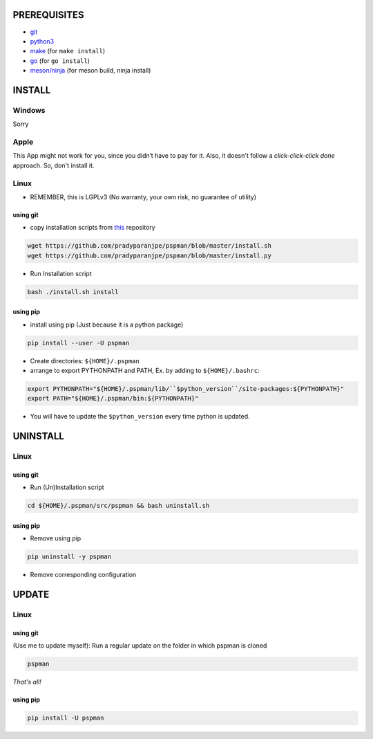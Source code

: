 PREREQUISITES
-------------

- `git <https://git-scm.com/book/en/v2/Getting-Started-Installing-Git>`__
- `python3 <https://www.python.org/downloads/>`__
- `make <http://ftpmirror.gnu.org/make/>`__ (for ``make install``)
- `go <https://golang.org/doc/install>`__ (for ``go install``)
- `meson/ninja <https://mesonbuild.com/Getting-meson.html>`__ (for meson build, ninja install)

INSTALL
-------

Windows
~~~~~~~

Sorry

Apple
~~~~~

This App might not work for you, since you didn’t have to pay for it.
Also, it doesn't follow a `click-click-click done` approach. So, don't install it.

Linux
~~~~~

- REMEMBER, this is LGPLv3 (No warranty, your own risk, no guarantee of utility)

using git
^^^^^^^^^

-  copy installation scripts from `this <https://github.com/pradyparanjpe/pspman.git>`__ repository

.. code:: sh

   wget https://github.com/pradyparanjpe/pspman/blob/master/install.sh
   wget https://github.com/pradyparanjpe/pspman/blob/master/install.py

-  Run Installation script

.. code:: sh

   bash ./install.sh install

using pip
^^^^^^^^^

-  install using pip (Just because it is a python package)

.. code:: sh

   pip install --user -U pspman

- Create directories: ``${HOME}/.pspman``
- arrange to export PYTHONPATH and PATH, Ex. by adding to ``${HOME}/.bashrc``:

.. code:: sh

   export PYTHONPATH="${HOME}/.pspman/lib/``$python_version``/site-packages:${PYTHONPATH}"
   export PATH="${HOME}/.pspman/bin:${PYTHONPATH}"

- You will have to update the ``$python_version`` every time python is updated.

UNINSTALL
---------

.. _pip-1:

Linux
~~~~~

.. _git-1:

using git
^^^^^^^^^

-  Run (Un)Installation script

.. code:: sh

   cd ${HOME}/.pspman/src/pspman && bash uninstall.sh

using pip
^^^^^^^^^

-  Remove using pip

.. code:: sh

   pip uninstall -y pspman

- Remove corresponding configuration

UPDATE
------

Linux
~~~~~

using git
^^^^^^^^^

(Use me to update myself): Run a regular update on the folder in which pspman is cloned

.. code:: sh

   pspman

`That's all!`

using pip
^^^^^^^^^

.. code:: sh

    pip install -U pspman
